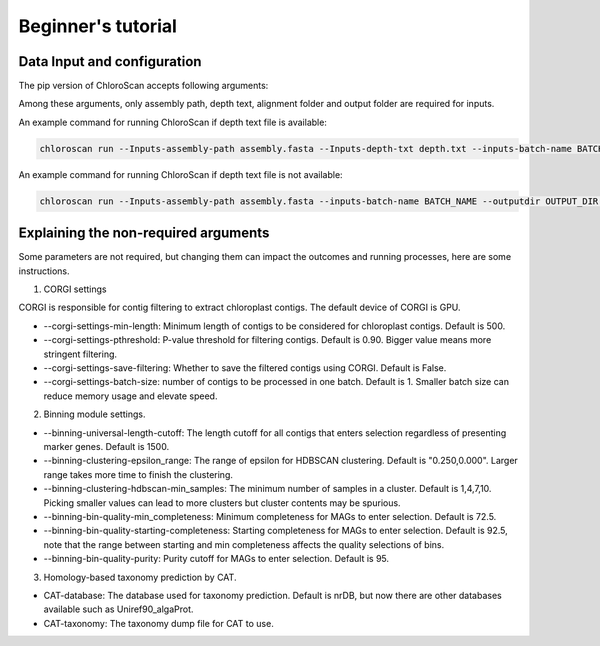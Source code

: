 
===================
Beginner's tutorial
===================

Data Input and configuration
============================

The pip version of ChloroScan accepts following arguments:

.. image:: docs/source/_static/images/chloroscan_cli.png

Among these arguments, only assembly path, depth text, alignment folder and output folder are required for inputs.  

An example command for running ChloroScan if depth text file is available:

.. code-block:: bash

   chloroscan run --Inputs-assembly-path assembly.fasta --Inputs-depth-txt depth.txt --inputs-batch-name BATCH_NAME --outputdir OUTPUT_DIR

An example command for running ChloroScan if depth text file is not available:

.. code-block:: bash

   chloroscan run --Inputs-assembly-path assembly.fasta --inputs-batch-name BATCH_NAME --outputdir OUTPUT_DIR --alignment-folder ALIGNMENT_FOLDER

Explaining the non-required arguments
=====================================

Some parameters are not required, but changing them can impact the outcomes and running processes, here are some instructions.

1. CORGI settings

CORGI is responsible for contig filtering to extract chloroplast contigs. The default device of CORGI is GPU.

- --corgi-settings-min-length: Minimum length of contigs to be considered for chloroplast contigs. Default is 500. 

- --corgi-settings-pthreshold: P-value threshold for filtering contigs. Default is 0.90. Bigger value means more stringent filtering.

- --corgi-settings-save-filtering: Whether to save the filtered contigs using CORGI. Default is False.

- --corgi-settings-batch-size: number of contigs to be processed in one batch. Default is 1. Smaller batch size can reduce memory usage and elevate speed. 

2. Binning module settings.

- --binning-universal-length-cutoff: The length cutoff for all contigs that enters selection regardless of presenting marker genes. Default is 1500.

- --binning-clustering-epsilon_range: The range of epsilon for HDBSCAN clustering. Default is "0.250,0.000". Larger range takes more time to finish the clustering.

- --binning-clustering-hdbscan-min_samples: The minimum number of samples in a cluster. Default is 1,4,7,10. Picking smaller values can lead to more clusters but cluster contents may be spurious.

- --binning-bin-quality-min_completeness: Minimum completeness for MAGs to enter selection. Default is 72.5.

- --binning-bin-quality-starting-completeness: Starting completeness for MAGs to enter selection. Default is 92.5, note that the range between starting and min completeness affects the quality selections of bins.

- --binning-bin-quality-purity: Purity cutoff for MAGs to enter selection. Default is 95.

3. Homology-based taxonomy prediction by CAT.

- CAT-database: The database used for taxonomy prediction. Default is nrDB, but now there are other databases available such as Uniref90_algaProt.

- CAT-taxonomy: The taxonomy dump file for CAT to use.
